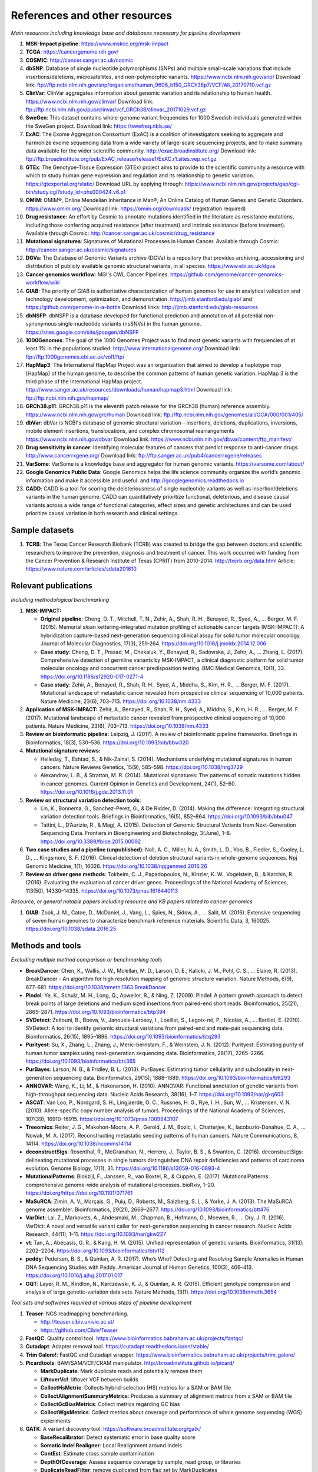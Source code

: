 ===============================
References and other resources
===============================


*Main resources including knowledge base and databases necessary for pipeline development*


#. **MSK-Impact pipeline**\ : https://www.mskcc.org/msk-impact
#. **TCGA**\ : https://cancergenome.nih.gov/
#. **COSMIC**\ : http://cancer.sanger.ac.uk/cosmic
#. **dbSNP**\ :  Database of single nucleotide polymorphisms (SNPs) and multiple small-scale variations that include insertions/deletions, microsatellites, and non-polymorphic variants. https://www.ncbi.nlm.nih.gov/snp/ Download link: ftp://ftp.ncbi.nlm.nih.gov/snp/organisms/human_9606_b150_GRCh38p7/VCF/All_20170710.vcf.gz
#. **ClinVar**\ : ClinVar aggregates information about genomic variation and its relationship to human health. https://www.ncbi.nlm.nih.gov/clinvar/ Download link: ftp://ftp.ncbi.nlm.nih.gov/pub/clinvar/vcf_GRCh38/clinvar_20171029.vcf.gz
#. **SweGen**\ : This dataset contains whole-genome variant frequencies for 1000 Swedish individuals generated within the SweGen project. Download link:  https://swefreq.nbis.se/
#. **ExAC**\ : The Exome Aggregation Consortium (ExAC) is a coalition of investigators seeking to aggregate and harmonize exome sequencing data from a wide variety of large-scale sequencing projects, and to make summary data available for the wider scientific community. http://exac.broadinstitute.org/ Download link: ftp://ftp.broadinstitute.org/pub/ExAC_release/release1/ExAC.r1.sites.vep.vcf.gz
#. **GTEx**\ : The Genotype-Tissue Expression (GTEx) project aims to provide to the scientific community a resource with which to study human gene expression and regulation and its relationship to genetic variation. https://gtexportal.org/static/ Download URL by applying through: https://www.ncbi.nlm.nih.gov/projects/gap/cgi-bin/study.cgi?study_id=phs000424.v6.p1
#. **OMIM**\ : OMIM®, Online Mendelian Inheritance in Man®, An Online Catalog of Human Genes and Genetic Disorders. https://www.omim.org/ Download link: https://omim.org/downloads/ (registration required) 
#. **Drug resistance**\ : An effort by Cosmic to annotate mutations identified in the literature as resistance mutations, including those conferring acquired resistance (after treatment) and intrinsic resistance (before treatment). Available through Cosmic: http://cancer.sanger.ac.uk/cosmic/drug_resistance
#. **Mutational signatures**\ : Signatures of Mutational Processes in Human Cancer. Available through Cosmic: http://cancer.sanger.ac.uk/cosmic/signatures
#. **DGVa**\ : The Database of Genomic Variants archive (DGVa) is a repository that provides archiving, accessioning and distribution of publicly available genomic structural variants, in all species. https://www.ebi.ac.uk/dgva
#. **Cancer genomics workflow**\ : MGI's CWL Cancer Pipelines. https://github.com/genome/cancer-genomics-workflow/wiki
#. **GIAB**\ : The priority of GIAB is authoritative characterization of human genomes for use in analytical validation and technology development, optimization, and demonstration. http://jimb.stanford.edu/giab/ and https://github.com/genome-in-a-bottle Download links: http://jimb.stanford.edu/giab-resources
#. **dbNSFP**\ : dbNSFP is a database developed for functional prediction and annotation of all potential non-synonymous single-nucleotide variants (nsSNVs) in the human genome. https://sites.google.com/site/jpopgen/dbNSFP
#. **1000Genomes**\ : The goal of the 1000 Genomes Project was to find most genetic variants with frequencies of at least 1% in the populations studied. http://www.internationalgenome.org/ Download link: ftp://ftp.1000genomes.ebi.ac.uk/vol1/ftp/
#. **HapMap3**\ : The International HapMap Project was an organization that aimed to develop a haplotype map (HapMap) of the human genome, to describe the common patterns of human genetic variation. HapMap 3 is the third phase of the International HapMap project. http://www.sanger.ac.uk/resources/downloads/human/hapmap3.html Download link: ftp://ftp.ncbi.nlm.nih.gov/hapmap/
#. **GRCh38.p11**\ : GRCh38.p11 is the eleventh patch release for the GRCh38 (human) reference assembly. https://www.ncbi.nlm.nih.gov/grc/human Download link: ftp://ftp.ncbi.nlm.nih.gov/genomes/all/GCA/000/001/405/
#. **dbVar**\ : dbVar is NCBI's database of genomic structural variation – insertions, deletions, duplications, inversions, mobile element insertions, translocations, and complex chromosomal rearrangements https://www.ncbi.nlm.nih.gov/dbvar Download link: https://www.ncbi.nlm.nih.gov/dbvar/content/ftp_manifest/
#. **Drug sensitivity in cancer**\ : Identifying molecular features of cancers that predict response to anti-cancer drugs. http://www.cancerrxgene.org/ Download link: ftp://ftp.sanger.ac.uk/pub4/cancerrxgene/releases
#. **VarSome**\ : VarSome is a knowledge base and aggregator for human genomic variants. https://varsome.com/about/
#. **Google Genomics Public Data**\ : Google Genomics helps the life science community organize the world’s genomic information and make it accessible and useful. and http://googlegenomics.readthedocs.io
#. **CADD**\ : CADD is a tool for scoring the deleteriousness of single nucleotide variants as well as insertion/deletions variants in the human genome. CADD can quantitatively prioritize functional, deleterious, and disease causal variants across a wide range of functional categories, effect sizes and genetic architectures and can be used prioritize causal variation in both research and clinical settings.

Sample datasets
---------------

#. **TCRB**\ : The Texas Cancer Research Biobank (TCRB) was created to bridge the gap between doctors and scientific researchers to improve the prevention, diagnosis and treatment of cancer. This work occurred with funding from the Cancer Prevention & Research Institute of Texas (CPRIT) from 2010-2014. http://txcrb.org/data.html Article: https://www.nature.com/articles/sdata201610

Relevant publications
---------------------

*Including methodological benchmarking*


#. 
   **MSK-IMPACT:**


   * 
     **Original pipeline**\ : Cheng, D. T., Mitchell, T. N., Zehir, A., Shah, R. H., Benayed, R., Syed, A., … Berger, M. F. (2015). Memorial sloan kettering-integrated mutation profiling of actionable cancer targets (MSK-IMPACT): A hybridization capture-based next-generation sequencing clinical assay for solid tumor molecular oncology. Journal of Molecular Diagnostics, 17(3), 251–264. https://doi.org/10.1016/j.jmoldx.2014.12.006

   * 
     **Case study**\ : Cheng, D. T., Prasad, M., Chekaluk, Y., Benayed, R., Sadowska, J., Zehir, A., … Zhang, L. (2017). Comprehensive detection of germline variants by MSK-IMPACT, a clinical diagnostic platform for solid tumor molecular oncology and concurrent cancer predisposition testing. BMC Medical Genomics, 10(1), 33. https://doi.org/10.1186/s12920-017-0271-4

   * **Case study**\ : Zehir, A., Benayed, R., Shah, R. H., Syed, A., Middha, S., Kim, H. R., … Berger, M. F. (2017). Mutational landscape of metastatic cancer revealed from prospective clinical sequencing of 10,000 patients. Nature Medicine, 23(6), 703–713. https://doi.org/10.1038/nm.4333

#. **Application of MSK-IMPACT:** Zehir, A., Benayed, R., Shah, R. H., Syed, A., Middha, S., Kim, H. R., … Berger, M. F. (2017). Mutational landscape of metastatic cancer revealed from prospective clinical sequencing of 10,000 patients. Nature Medicine, 23(6), 703–713. https://doi.org/10.1038/nm.4333
#. **Review on bioinformatic pipelins:** Leipzig, J. (2017). A review of bioinformatic pipeline frameworks. Briefings in Bioinformatics, 18(3), 530–536. https://doi.org/10.1093/bib/bbw020
#. **Mutational signature reviews:**

   * Helleday, T., Eshtad, S., & Nik-Zainal, S. (2014). Mechanisms underlying mutational signatures in human cancers. Nature Reviews Genetics, 15(9), 585–598. https://doi.org/10.1038/nrg3729
   * Alexandrov, L. B., & Stratton, M. R. (2014). Mutational signatures: The patterns of somatic mutations hidden in cancer genomes. Current Opinion in Genetics and Development, 24(1), 52–60. https://doi.org/10.1016/j.gde.2013.11.01

#. **Review on structural variation detection tools**\ :

   * Lin, K., Bonnema, G., Sanchez-Perez, G., & De Ridder, D. (2014). Making the difference: Integrating structural variation detection tools. Briefings in Bioinformatics, 16(5), 852–864. https://doi.org/10.1093/bib/bbu047
   * Tattini, L., D’Aurizio, R., & Magi, A. (2015). Detection of Genomic Structural Variants from Next-Generation Sequencing Data. Frontiers in Bioengineering and Biotechnology, 3(June), 1–8. https://doi.org/10.3389/fbioe.2015.00092

#. **Two case studies and a pipeline (unpublished)**\ : Noll, A. C., Miller, N. A., Smith, L. D., Yoo, B., Fiedler, S., Cooley, L. D., … Kingsmore, S. F. (2016). Clinical detection of deletion structural variants in whole-genome sequences. Npj Genomic Medicine, 1(1), 16026. https://doi.org/10.1038/npjgenmed.2016.26
#. **Review on driver gene methods**\ : Tokheim, C. J., Papadopoulos, N., Kinzler, K. W., Vogelstein, B., & Karchin, R. (2016). Evaluating the evaluation of cancer driver genes. Proceedings of the National Academy of Sciences, 113(50), 14330–14335. https://doi.org/10.1073/pnas.1616440113


*Resource, or general notable papers including resource and KB papers related to cancer genomics*


#. **GIAB**\ : Zook, J. M., Catoe, D., McDaniel, J., Vang, L., Spies, N., Sidow, A., … Salit, M. (2016). Extensive sequencing of seven human genomes to characterize benchmark reference materials. Scientific Data, 3, 160025. https://doi.org/10.1038/sdata.2016.25

Methods and tools
-----------------

*Excluding multiple method comparison or benchmarking tools*


* 
  **BreakDancer**\ : Chen, K., Wallis, J. W., Mclellan, M. D., Larson, D. E., Kalicki, J. M., Pohl, C. S., … Elaine, R. (2013). BreakDancer - An algorithm for high resolution mapping of genomic structure variation. Nature Methods, 6(9), 677–681. https://doi.org/10.1038/nmeth.1363.BreakDancer

* 
  **Pindel**\ : Ye, K., Schulz, M. H., Long, Q., Apweiler, R., & Ning, Z. (2009). Pindel: A pattern growth approach to detect break points of large deletions and medium sized insertions from paired-end short reads. Bioinformatics, 25(21), 2865–2871. https://doi.org/10.1093/bioinformatics/btp394

* **SVDetect**\ : Zeitouni, B., Boeva, V., Janoueix-Lerosey, I., Loeillet, S., Legoix-né, P., Nicolas, A., … Barillot, E. (2010). SVDetect: A tool to identify genomic structural variations from paired-end and mate-pair sequencing data. Bioinformatics, 26(15), 1895–1896. https://doi.org/10.1093/bioinformatics/btq293
* **Purityest**\ : Su, X., Zhang, L., Zhang, J., Meric-bernstam, F., & Weinstein, J. N. (2012). Purityest: Estimating purity of human tumor samples using next-generation sequencing data. Bioinformatics, 28(17), 2265–2266. https://doi.org/10.1093/bioinformatics/bts365
* **PurBayes**\ : Larson, N. B., & Fridley, B. L. (2013). PurBayes: Estimating tumor cellularity and subclonality in next-generation sequencing data. Bioinformatics, 29(15), 1888–1889. https://doi.org/10.1093/bioinformatics/btt293
* **ANNOVAR**\ : Wang, K., Li, M., & Hakonarson, H. (2010). ANNOVAR: Functional annotation of genetic variants from high-throughput sequencing data. Nucleic Acids Research, 38(16), 1–7. https://doi.org/10.1093/nar/gkq603
* **ASCAT**\ : Van Loo, P., Nordgard, S. H., Lingjaerde, O. C., Russnes, H. G., Rye, I. H., Sun, W., … Kristensen, V. N. (2010). Allele-specific copy number analysis of tumors. Proceedings of the National Academy of Sciences, 107(39), 16910–16915. https://doi.org/10.1073/pnas.1009843107
* **Treeomics**\ : Reiter, J. G., Makohon-Moore, A. P., Gerold, J. M., Bozic, I., Chatterjee, K., Iacobuzio-Donahue, C. A., … Nowak, M. A. (2017). Reconstructing metastatic seeding patterns of human cancers. Nature Communications, 8, 14114. https://doi.org/10.1038/ncomms14114
* **deconstructSigs**\ : Rosenthal, R., McGranahan, N., Herrero, J., Taylor, B. S., & Swanton, C. (2016). deconstructSigs: delineating mutational processes in single tumors distinguishes DNA repair deficiencies and patterns of carcinoma evolution. Genome Biology, 17(1), 31. https://doi.org/10.1186/s13059-016-0893-4
* **MutationalPatterns**\ : Blokzijl, F., Janssen, R., van Boxtel, R., & Cuppen, E. (2017). MutationalPatterns: comprehensive genome-wide analysis of mutational processes. bioRxiv, 1–20. https://doi.org/https://doi.org/10.1101/071761
* **MaSuRCA**\ : Zimin, A. V., Marçais, G., Puiu, D., Roberts, M., Salzberg, S. L., & Yorke, J. A. (2013). The MaSuRCA genome assembler. Bioinformatics, 29(21), 2669–2677. https://doi.org/10.1093/bioinformatics/btt476
* **VarDict**\ : Lai, Z., Markovets, A., Ahdesmaki, M., Chapman, B., Hofmann, O., Mcewen, R., … Dry, J. R. (2016). VarDict: A novel and versatile variant caller for next-generation sequencing in cancer research. Nucleic Acids Research, 44(11), 1–11. https://doi.org/10.1093/nar/gkw227
* **vt**\ : Tan, A., Abecasis, G. R., & Kang, H. M. (2015). Unified representation of genetic variants. Bioinformatics, 31(13), 2202–2204. https://doi.org/10.1093/bioinformatics/btv112
* **peddy**\ : Pedersen, B. S., & Quinlan, A. R. (2017). Who’s Who? Detecting and Resolving Sample Anomalies in Human DNA Sequencing Studies with Peddy. American Journal of Human Genetics, 100(3), 406–413. https://doi.org/10.1016/j.ajhg.2017.01.017
* **GQT**\ : Layer, R. M., Kindlon, N., Karczewski, K. J., & Quinlan, A. R. (2015). Efficient genotype compression and analysis of large genetic-variation data sets. Nature Methods, 13(1). https://doi.org/10.1038/nmeth.3654

*Tool sets and softwares required at various steps of pipeline development*


#. 
   **Teaser**\ : NGS readmapping benchmarking.


   * http://teaser.cibiv.univie.ac.at/
   * https://github.com/Cibiv/Teaser

#. 
   **FastQC**\ : Quality control tool. https://www.bioinformatics.babraham.ac.uk/projects/fastqc/

#. **Cutadapt**\ : Adapter removal tool. https://cutadapt.readthedocs.io/en/stable/
#. **Trim Galore!**\ : FastQC and Cutadapt wrapper. https://www.bioinformatics.babraham.ac.uk/projects/trim_galore/
#. **Picardtools**\ : BAM/SAM/VCF/CRAM manipulator. http://broadinstitute.github.io/picard/

   * **MarkDuplicate**\ : Mark duplicate reads and potentially remove them
   * **LiftoverVcf**\ : liftover VCF between builds
   * **CollectHsMetric**\ : Collects hybrid-selection (HS) metrics for a SAM or BAM file
   * **CollectAlignmentSummaryMetrics**\ : Produces a summary of alignment metrics from a SAM or BAM file
   * **CollectGcBiasMetrics**\ : Collect metrics regarding GC bias
   * **CollectWgsMetrics**\ : Collect metrics about coverage and performance of whole genome sequencing (WGS) experiments

#. **GATK**\ : A variant discovery tool: https://software.broadinstitute.org/gatk/

   * **BaseRecalibrator**\ : Detect systematic error in base quality score
   * **Somatic Indel Realigner**\ : Local Realignment around Indels
   * **ContEst**\ : Estimate cross sample contamination
   * **DepthOfCoverage**\ : Assess sequence coverage by sample, read group, or libraries
   * **DuplicateReadFilter**\ : remove duplicated from flag set by MarkDuplicates

#. **Samtools**\ : Reading/writing/editing/indexing/viewing SAM/BAM/CRAM format http://www.htslib.org/
#. **Sambamba**\ : Tools for working with SAM/BAM/CRAM data http://lomereiter.github.io/sambamba/
#. **bcftools**\ : Reading/writing BCF2/VCF/gVCF files and calling/filtering/summarising SNP and short indel sequence variants http://www.htslib.org/doc/bcftools.html
#. **vcftools**\ : VCFtools is a program package designed for working with VCF files, such as those generated by the 1000 Genomes Project. https://vcftools.github.io/index.html
#. **Delly2**\ : An integrated structural variant prediction method that can discover, genotype and visualize deletions, tandem duplications, inversions and translocations https://github.com/dellytools/delly
#. **PLINK**\ : PLINK: Whole genome data analysis toolset https://www.cog-genomics.org/plink2
#. **freebayes**\ : a haplotype-based variant detector. https://github.com/ekg/freebayes
#. **AscatNGS**\ : Allele-Specific Copy Number Analysis of Tumors, tumor purity and ploidy https://github.com/cancerit/ascatNgs
#. **MutationalPatterns**\ : R package for extracting and visualizing mutational patterns in base substitution catalogues https://github.com/UMCUGenetics/MutationalPatterns
#. **desconstructSigs**\ : identification of mutational signatures within a single tumor sample https://github.com/raerose01/deconstructSigs
#. **treeOmics**\ : Decrypting somatic mutation patterns to reveal the evolution of cancer
   https://github.com/johannesreiter/treeomics
#. **controlFreeC**\ : Copy number and allelic content caller http://boevalab.com/FREEC/
#. **MuTect2**\ : Call somatic SNPs and indels via local re-assembly of haplotypes https://software.broadinstitute.org/gatk/documentation/tooldocs/current/org_broadinstitute_gatk_tools_walkers_cancer_m2_MuTect2.php
#. **Annovar**\ : annotation of detected genetic variation http://annovar.openbioinformatics.org/en/latest/
#. **Strelka**\ : Small variant caller https://github.com/Illumina/strelka
#. **Manta**\ : Structural variant caller https://github.com/Illumina/manta
#. **PurBayes**\ : estimate tumor purity and clonality
#. **VarDict**\ : variant caller for both single and paired sample variant calling from BAM files https://github.com/AstraZeneca-NGS/VarDict
#. **SNPeff/SNPSift**\ : Genomic variant annotations and functional effect prediction toolbox. http://snpeff.sourceforge.net/ and http://snpeff.sourceforge.net/SnpSift.html
#. **IGV**\ : visualization tool for interactive exploration http://software.broadinstitute.org/software/igv/
#. **SVDetect**\ : a tool to detect genomic structural variations http://svdetect.sourceforge.net/Site/Home.html
#. **GenomeSTRiP**\ : A suite of tools for discovering and genotyping structural variations using sequencing data http://software.broadinstitute.org/software/genomestrip/
#. **BreakDancer**\ : SV detection from paired end reads mapping https://github.com/genome/breakdancer
#. **pIndel**\ : Detect breakpoints of large deletions, medium sized insertions, inversions, and tandem duplications https://github.com/genome/pindel
#. **VarScan**\ : Variant calling and somatic mutation/CNV detection https://github.com/dkoboldt/varscan
#. **VEP**\ : Variant Effect Predictor https://www.ensembl.org/info/docs/tools/vep/index.html
#. **Probablistic2020**\ : Simulates somatic mutations, and calls statistically significant oncogenes and tumor suppressor genes based on a randomization-based test  https://github.com/KarchinLab/probabilistic2020
#. **2020plus**\ : Classifies genes as an oncogene, tumor suppressor gene, or as a non-driver gene by using Random Forests https://github.com/KarchinLab/2020plus
#. **vtools**\ : variant tools is a software tool for the manipulation, annotation, selection, simulation, and analysis of variants in the context of next-gen sequencing analysis. http://varianttools.sourceforge.net/Main/HomePage
#. **vt**\ : A variant tool set that discovers short variants from Next Generation Sequencing data. https://genome.sph.umich.edu/wiki/Vt and https://github.com/atks/vt
#. **CNVnator**\ : a tool for CNV discovery and genotyping from depth-of-coverage by mapped reads. https://github.com/abyzovlab/CNVnator
#.  **CNVpytor**\ : a tool for copy number variation detection and analysis from read depth and allele imbalance in whole-genome sequencing. https://github.com/abyzovlab/CNVpytor
#. **SvABA**\ : Structural variation and indel detection by local assembly. https://github.com/walaj/svaba
#. **indelope**\ : find indels and SVs too small for structural variant callers and too large for GATK. https://github.com/brentp/indelope
#. **peddy**\ : peddy compares familial-relationships and sexes as reported in a PED/FAM file with those inferred from a VCF. https://github.com/brentp/peddy
#. **cyvcf2**\ : cyvcf2 is a cython wrapper around htslib built for fast parsing of Variant Call Format (VCF) files. https://github.com/brentp/cyvcf2
#. **GQT**\ : Genotype Query Tools (GQT) is command line software and a C API for indexing and querying large-scale genotype data sets. https://github.com/ryanlayer/gqt
#. **LOFTEE**\ : Loss-Of-Function Transcript Effect Estimator. A VEP plugin to identify LoF (loss-of-function) variation. Assesses variants that are: Stop-gained, Splice site disrupting, and Frameshift variants. https://github.com/konradjk/loftee
#. **PureCN**\ : copy number calling and SNV classification using targeted short read sequencing https://bioconductor.org/packages/release/bioc/html/PureCN.html
#. **SVCaller**\ : A structural variant caller. https://github.com/tomwhi/svcaller
#. **SnakeMake**\ : A workflow manager. http://snakemake.readthedocs.io/en/stable/index.html
#. **BWA**\ : BWA is a software package for mapping low-divergent sequences against a large reference genome, such as the human genome. It consists of three algorithms: BWA-backtrack, BWA-SW and BWA-MEM. http://bio-bwa.sourceforge.net/
#. **wgsim**\ : Wgsim is a small tool for simulating sequence reads from a reference genome. It is able to simulate diploid genomes with SNPs and insertion/deletion (INDEL) polymorphisms, and simulate reads with uniform substitution sequencing errors. https://github.com/lh3/wgsim
#. **dwgsim**\ : Whole genome simulation can be performed with dwgsim. dwgsim is based off of wgsim found in SAMtools. https://github.com/nh13/DWGSIM
#. **ABSOLUTE**\ : ABSOLUTE can estimate purity/ploidy, and from that compute absolute copy-number and mutation multiplicities. http://archive.broadinstitute.org/cancer/cga/absolute
#. **THetA**\ : Tumor Heterogeneity Analysis. This algorithm estimates tumor purity and clonal/subclonal copy number aberrations directly from high-throughput DNA sequencing data. https://github.com/raphael-group/THetA
#. **Skewer**\ : Adapter trimming, similar to cutadapt. https://github.com/relipmoc/skewer
#. **Phylowgs**\ : Application for inferring subclonal composition and evolution from whole-genome sequencing data. https://github.com/morrislab/phylowgs
#. **superFreq**\ : SuperFreq is an R package that analyses cancer exomes to track subclones. https://github.com/ChristofferFlensburg/superFreq
#. **readVCF-r**\ : Read VCFs into R and annotatte them. https://bioconductor.org/packages/release/bioc/html/VariantAnnotation.html
#. **vcfr**\ : Read VCFs into R. https://github.com/knausb/vcfR
#. **msisensor**\ : microsatellite instability detection using paired tumor-normal https://github.com/ding-lab/msisensor
#. **MOSAIC**\ : MicrOSAtellite Instability Classifier https://github.com/ronaldhause/mosaic
#. **MANTIS**\ : Microsatellite Analysis for Normal-Tumor InStability https://github.com/OSU-SRLab/MANTIS
#. **SBDB**\ : A toolkit for constricting and querying structural variant databases https://github.com/J35P312/SVDB

